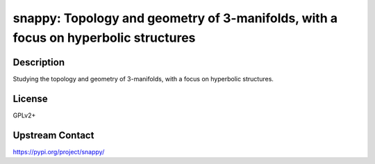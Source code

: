 snappy: Topology and geometry of 3-manifolds, with a focus on hyperbolic structures
===================================================================================

Description
-----------

Studying the topology and geometry of 3-manifolds, with a focus on hyperbolic structures.

License
-------

GPLv2+

Upstream Contact
----------------

https://pypi.org/project/snappy/

